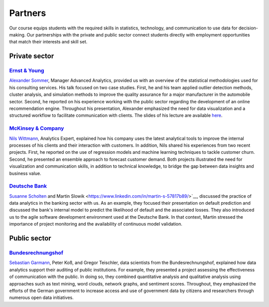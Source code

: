 ########
Partners
########

Our course equips students with the required skills in statistics, technology, and communication to use data for decision-making. Our partnerships with the private and public sector connect students directly with employment opportunities that match their interests and skill set.

Private sector
--------------

`Ernst & Young <https://www.ey.com/de_de>`_
^^^^^^^^^^^^^^^^^^^^^^^^^^^^^^^^^^^^^^^^^^^

`Alexander Sommer <https://www.linkedin.com/in/alexander-sommer-ey>`__, Manager Advanced Analytics, provided us with an overview of the statistical methodologies used for his consulting services. His talk focused on two case studies. First, he and his team applied outlier detection methods, cluster analysis, and simulation methods to improve the quality assurance for a major manufacturer in the automobile sector. Second, he reported on his experience working with the public sector regarding the development of an online recommendation engine. Throughout his presentation, Alexander emphasized the need for data visualization and a structured workflow to facilitate communication with clients. The slides of his lecture are available `here <https://github.com/OpenSourceEconomics/ose-course-data-science/blob/master/partners/E%26Y.pdf>`_.

`McKinsey & Company <https://www.mckinsey.de/>`_
^^^^^^^^^^^^^^^^^^^^^^^^^^^^^^^^^^^^^^^^^^^^^^^^

`Nils Wittmann <https://www.linkedin.com/in/nils-wittmann-373a0040/?originalSubdomain=de>`__, Analytics Expert, explained how his company uses the latest analytical tools to improve the internal processes of his clients and their interaction with customers. In addition, Nils shared his experiences from two recent projects. First, he reported on the use of regression models and machine learning techniques to tackle customer churn. Second, he presented an ensemble approach to forecast customer demand. Both projects illustrated the need for visualization and communication skills, in addition to technical knowledge, to bridge the gap between data insights and business value. 

`Deutsche Bank <https://www.deutsche-bank.de/pk.html/>`_
^^^^^^^^^^^^^^^^^^^^^^^^^^^^^^^^^^^^^^^^^^^^^^^^

`Susanne Scholten <https://www.linkedin.com/in/susanne-scholten-ab826a5/?originalSubdomain=de>`__ and Martin Slowik <https://www.linkedin.com/in/martin-s-57817b89/>`__, discussed the practice of data analytics in the banking sector with us. As an example, they focused their presentation on default prediction and discussed the bank's internal model to predict the likelihood of default and the associated losses. They also introduced us to the agile software development environment used at the Deutsche Bank. In that context, Martin stressed the importance of project monitoring and the availability of continuous model validation.

Public sector
-------------

`Bundesrechnungshof <https://www.bundesrechnungshof.de/de>`_
^^^^^^^^^^^^^^^^^^^^^^^^^^^^^^^^^^^^^^^^^^^
`Sebastian Garmann <https://sites.google.com/site/garmannsebastian/>`__, Peter Koß, and Gregor Teischler, data scientists from the Bundesrechnungshof, explained how data analytics support their auditing of public institutions. For example, they presented a project assessing the effectiveness of communication with the public. In doing so, they combined quantitative analysis and qualitative analysis using approaches such as text mining, word clouds, network graphs, and sentiment scores. Throughout, they emphasized the efforts of the German government to increase access and use of government data by citizens and researchers through numerous open data initiatives.
